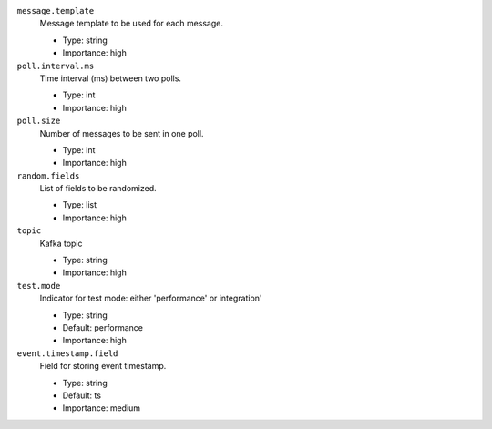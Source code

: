``message.template``
  Message template to be used for each message.

  * Type: string
  * Importance: high

``poll.interval.ms``
  Time interval (ms) between two polls.

  * Type: int
  * Importance: high

``poll.size``
  Number of messages to be sent in one poll.

  * Type: int
  * Importance: high

``random.fields``
  List of fields to be randomized.

  * Type: list
  * Importance: high

``topic``
  Kafka topic

  * Type: string
  * Importance: high

``test.mode``
  Indicator for test mode: either 'performance' or integration'

  * Type: string
  * Default: performance
  * Importance: high

``event.timestamp.field``
  Field for storing event timestamp.

  * Type: string
  * Default: ts
  * Importance: medium


